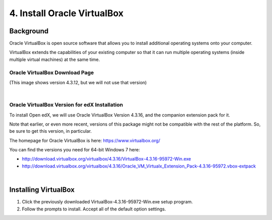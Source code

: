 4. Install Oracle VirtualBox
============================

Background
^^^^^^^^^^

Oracle VirtualBox is open source software that allows you to install additional operating systems onto your computer.

VirtualBox extends the capabilities of your existing computer so that it can run multiple operating systems (inside multiple virtual machines) at the same time.

Oracle VirtualBox Download Page
-------------------------------

.. image:: ./_static/VirtualBox.jpg

(This image shows version 4.3.12, but we will not use that version)

|
Oracle VirtualBox Version for edX Installation
---------------------------------------------

To install Open edX, we will use Oracle VirtualBox Version 4.3.16, and the companion extension pack for it.

Note that earlier, or even more recent, versions of this package might not be compatible with the rest of the platform. So, be sure to get this version, in particular.

The homepage for Oracle VirtualBox is here: https://www.virtualbox.org/

You can find the versions you need for 64-bit Windows 7 here:

- http://download.virtualbox.org/virtualbox/4.3.16/VirtualBox-4.3.16-95972-Win.exe 
- http://download.virtualbox.org/virtualbox/4.3.16/Oracle_VM_Virtualx_Extension_Pack-4.3.16-95972.vbox-extpack

|
Installing VirtualBox
^^^^^^^^^^^^^^^^^^^^^

1. Click the previously downloaded VirtualBox-4.3.16-95972-Win.exe setup program.
2. Follow the prompts to install. Accept all of the default option settings.

